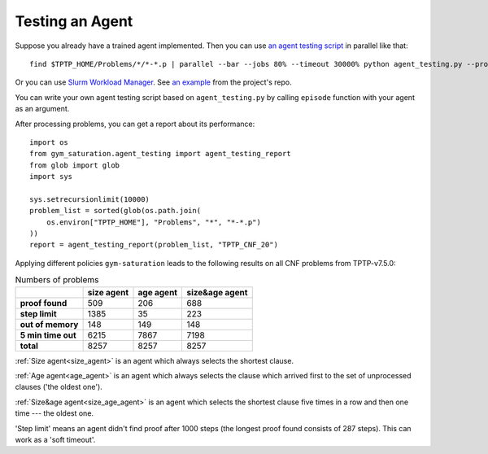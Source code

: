 ..
  Copyright 2021 Boris Shminke

  Licensed under the Apache License, Version 2.0 (the "License");
  you may not use this file except in compliance with the License.
  You may obtain a copy of the License at

      https://www.apache.org/licenses/LICENSE-2.0

  Unless required by applicable law or agreed to in writing, software
  distributed under the License is distributed on an "AS IS" BASIS,
  WITHOUT WARRANTIES OR CONDITIONS OF ANY KIND, either express or implied.
  See the License for the specific language governing permissions and
  limitations under the License.

#################
Testing an Agent
#################

Suppose you already have a trained agent implemented. Then you can use `an agent testing script`_ in parallel like that::

  find $TPTP_HOME/Problems/*/*-*.p | parallel --bar --jobs 80% --timeout 30000% python agent_testing.py --problem_file {} --output_folder TPTP_CNF --step_limit 20

Or you can use `Slurm Workload Manager <https://slurm.schedmd.com/>`__. See `an example <https://github.com/inpefess/gym-saturation/tree/master/slurm-jobs>`__ from the project's repo.
  
You can write your own agent testing script based on ``agent_testing.py`` by calling ``episode`` function with your agent as an argument.

After processing problems, you can get a report about its performance::

  import os
  from gym_saturation.agent_testing import agent_testing_report
  from glob import glob
  import sys

  sys.setrecursionlimit(10000)
  problem_list = sorted(glob(os.path.join(
      os.environ["TPTP_HOME"], "Problems", "*", "*-*.p")
  ))
  report = agent_testing_report(problem_list, "TPTP_CNF_20")

Applying different policies ``gym-saturation`` leads to the following results on all CNF problems from TPTP-v7.5.0:

.. list-table:: Numbers of problems
   :header-rows: 1

   * - 
     - size agent
     - age agent
     - size&age agent
   * - **proof found**
     - 509
     - 206
     - 688
   * - **step limit**
     - 1385
     - 35
     - 223
   * - **out of memory**
     - 148
     - 149
     - 148
   * - **5 min time out**
     - 6215
     - 7867
     - 7198
   * - **total**
     - 8257
     - 8257
     - 8257

:ref:`Size agent<size_agent>` is an agent which always selects the shortest clause.
     
:ref:`Age agent<age_agent>` is an agent which always selects the clause which arrived first to the set of unprocessed clauses ('the oldest one').
     
:ref:`Size&age agent<size_age_agent>` is an agent which selects the shortest clause five times in a row and then one time --- the oldest one.
     
'Step limit' means an agent didn't find proof after 1000 steps (the longest proof found consists of 287 steps). This can work as a 'soft timeout'.

.. _an agent testing script: https://github.com/inpefess/gym-saturation/tree/master/gym_saturation/agent_testing.py
